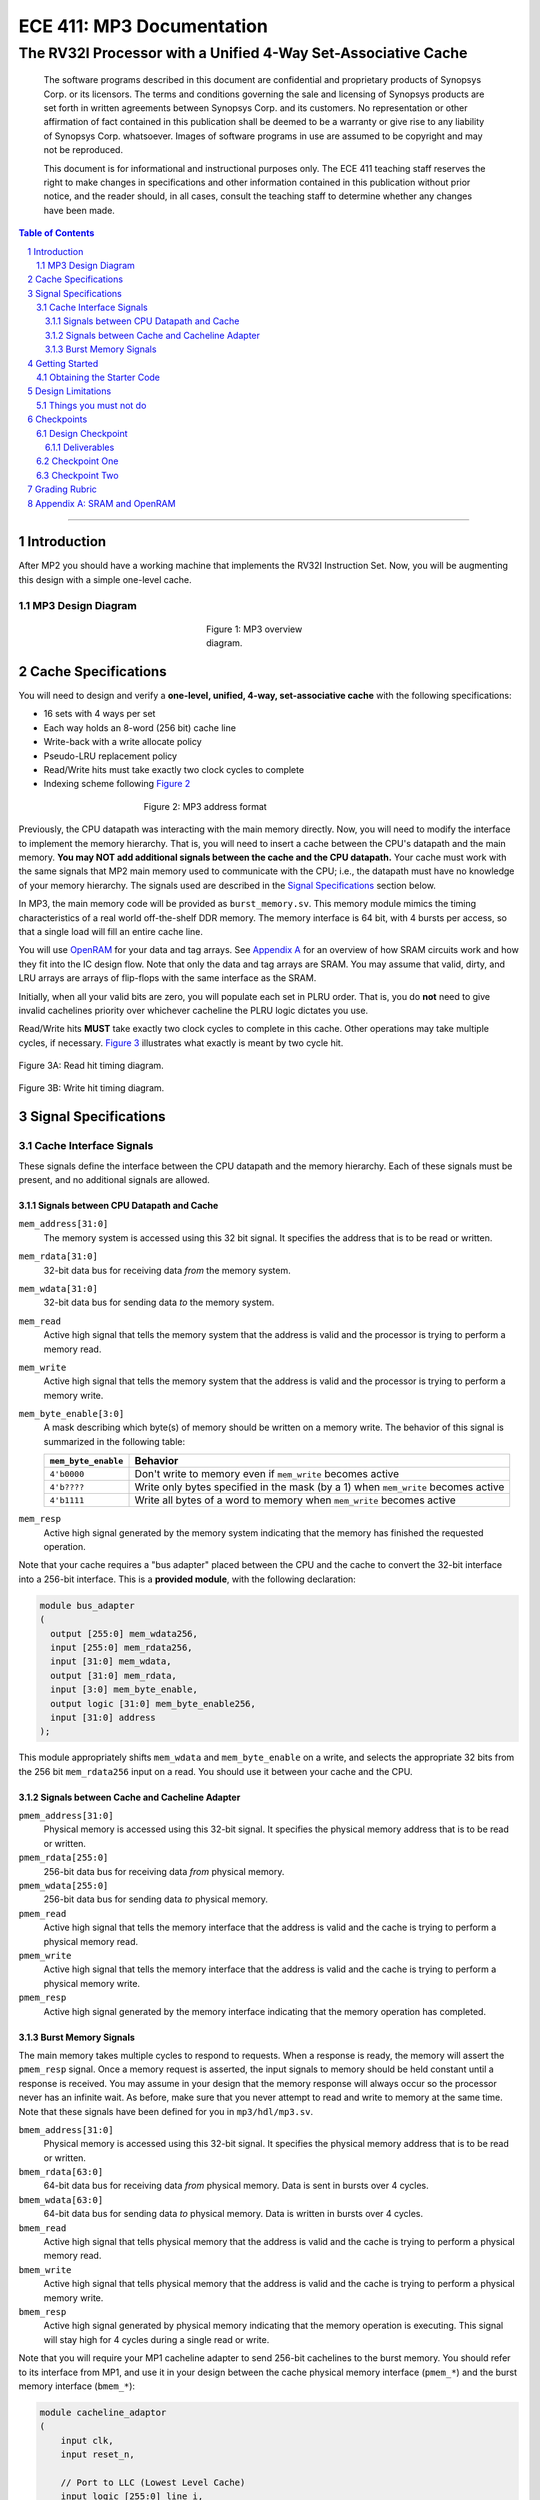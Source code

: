 ==========================
ECE 411: MP3 Documentation
==========================

--------------------------------------------------------------
The RV32I Processor with a Unified 4-Way Set-Associative Cache
--------------------------------------------------------------

    The software programs described in this document are confidential and proprietary products of
    Synopsys Corp. or its licensors. The terms and conditions
    governing the sale and licensing of Synopsys products are set forth in written
    agreements between Synopsys Corp. and its customers. No representation or other
    affirmation of fact contained in this publication shall be deemed to be a warranty or give rise
    to any liability of Synopsys Corp. whatsoever. Images of software programs in use
    are assumed to be copyright and may not be reproduced.

    This document is for informational and instructional purposes only. The ECE 411 teaching staff
    reserves the right to make changes in specifications and other information contained in this
    publication without prior notice, and the reader should, in all cases, consult the teaching
    staff to determine whether any changes have been made.

.. contents:: Table of Contents
.. section-numbering::

-----

.. Aliases for appendix references
.. _Appendix A: `Appendix A: SRAM and OpenRAM`_

Introduction
============

After MP2 you should have a working machine that implements the RV32I Instruction Set. Now, you will be augmenting
this design with a simple one-level cache.

MP3 Design Diagram
-------------------

.. _Figure 1:
.. figure:: doc/figures/diagram.png
   :align: center
   :figwidth: 25%
   :alt: MP3 design diagram

   Figure 1: MP3 overview diagram.

Cache Specifications
====================

You will need to design and verify a **one-level, unified, 4-way, set-associative cache** with the
following specifications:

- 16 sets with 4 ways per set
- Each way holds an 8-word (256 bit) cache line
- Write-back with a write allocate policy
- Pseudo-LRU replacement policy
- Read/Write hits must take exactly two clock cycles to complete
- Indexing scheme following `Figure 2`_

.. _Figure 2:
.. figure:: doc/figures/address.png
   :align: center
   :figwidth: 50%
   :alt: MP3 address format

   Figure 2: MP3 address format

Previously, the CPU datapath was interacting with the main memory directly. Now, you will need to
modify the interface to implement the memory hierarchy. That is, you will need to insert a cache
between the CPU's datapath and the main memory.  **You may NOT add additional signals between the
cache and the CPU datapath.** Your cache must work with the same signals that MP2 main memory used
to communicate with the CPU; i.e., the datapath must have no knowledge of your memory hierarchy. The
signals used are described in the `Signal Specifications`_ section below.

In MP3, the main memory code will be provided as ``burst_memory.sv``. This memory module mimics
the timing characteristics of a real world off-the-shelf DDR memory.
The memory interface is 64 bit, with 4 bursts per access, so that a single load will fill an entire cache line.

You will use `OpenRAM`_ for your data and tag arrays. See `Appendix A`_ for an overview of how SRAM
circuits work and how they fit into the IC design flow. Note that only the data and tag arrays are
SRAM. You may assume that valid, dirty, and LRU arrays are arrays of flip-flops with the same
interface as the SRAM.

Initially, when all your valid bits are zero, you will populate each set in PLRU order. That is, you
do **not** need to give invalid cachelines priority over whichever cacheline the PLRU logic dictates
you use.

Read/Write hits **MUST** take exactly two clock cycles to complete in this cache. Other operations
may take multiple cycles, if necessary. `Figure 3`_ illustrates what exactly is meant by two cycle hit.

.. _Figure 3:
.. figure:: doc/figures/read_hit_diagram.svg
   :align: center
   :width: 40%
   :alt: Read hit

   Figure 3A: Read hit timing diagram.

.. figure:: doc/figures/write_hit_diagram.svg
   :align: center
   :width: 40%
   :alt: Write hit

   Figure 3B: Write hit timing diagram.

.. _OpenRAM: https://openram.org/


Signal Specifications
=====================

Cache Interface Signals
-----------------------

These signals define the interface between the CPU datapath and the memory hierarchy. Each of these
signals must be present, and no additional signals are allowed.

Signals between CPU Datapath and Cache
^^^^^^^^^^^^^^^^^^^^^^^^^^^^^^^^^^^^^^

``mem_address[31:0]``
  The memory system is accessed using this 32 bit signal. It specifies the address that is to be
  read or written.

``mem_rdata[31:0]``
  32-bit data bus for receiving data *from* the memory system.

``mem_wdata[31:0]``
  32-bit data bus for sending data *to* the memory system.

``mem_read``
  Active high signal that tells the memory system that the address is valid and the processor is
  trying to perform a memory read.

``mem_write``
  Active high signal that tells the memory system that the address is valid and the processor is
  trying to perform a memory write.

``mem_byte_enable[3:0]``
  A mask describing which byte(s) of memory should be written on a memory write. The behavior of
  this signal is summarized in the following table:

  =====================  ==========
   ``mem_byte_enable``    Behavior
  =====================  ==========
   ``4'b0000``            Don't write to memory even if ``mem_write`` becomes active
   ``4'b????``            Write only bytes specified in the mask (by a 1) when ``mem_write`` becomes
                          active
   ``4'b1111``            Write all bytes of a word to memory when ``mem_write`` becomes active
  =====================  ==========

``mem_resp``
  Active high signal generated by the memory system indicating that the memory has finished the
  requested operation.

Note that your cache requires a "bus adapter" placed between the CPU and the cache to convert the 32-bit interface into a 256-bit interface. This is a **provided module**, with the following declaration:

.. code-block:: verilog

   module bus_adapter
   (
     output [255:0] mem_wdata256,
     input [255:0] mem_rdata256,
     input [31:0] mem_wdata,
     output [31:0] mem_rdata,
     input [3:0] mem_byte_enable,
     output logic [31:0] mem_byte_enable256,
     input [31:0] address
   );

This module appropriately shifts ``mem_wdata`` and ``mem_byte_enable`` on a write, and selects the
appropriate 32 bits from the 256 bit ``mem_rdata256`` input on a read. You should use it between your cache and the CPU.

Signals between Cache and Cacheline Adapter
^^^^^^^^^^^^^^^^^^^^^^^^^^^^^^^^^^^^^^^^^^^

``pmem_address[31:0]``
  Physical memory is accessed using this 32-bit signal. It specifies the physical memory address
  that is to be read or written.

``pmem_rdata[255:0]``
  256-bit data bus for receiving data *from* physical memory.

``pmem_wdata[255:0]``
  256-bit data bus for sending data *to* physical memory.

``pmem_read``
  Active high signal that tells the memory interface that the address is valid and the cache is trying to
  perform a physical memory read.

``pmem_write``
  Active high signal that tells the memory interface that the address is valid and the cache is trying to
  perform a physical memory write.

``pmem_resp``
  Active high signal generated by the memory interface indicating that the memory operation has completed.


Burst Memory Signals
^^^^^^^^^^^^^^^^^^^^

The main memory takes multiple cycles to respond to requests. When a response is ready, the memory
will assert the ``pmem_resp`` signal. Once a memory request is asserted, the input signals to memory
should be held constant until a response is received. You may assume in your design that the memory
response will always occur so the processor never has an infinite wait. As before, make sure that
you never attempt to read and write to memory at the same time. Note that these signals have been
defined for you in ``mp3/hdl/mp3.sv``.

``bmem_address[31:0]``
  Physical memory is accessed using this 32-bit signal. It specifies the physical memory address
  that is to be read or written.

``bmem_rdata[63:0]``
  64-bit data bus for receiving data *from* physical memory. Data is sent in bursts over 4 cycles.

``bmem_wdata[63:0]``
  64-bit data bus for sending data *to* physical memory. Data is written in bursts over 4 cycles.

``bmem_read``
  Active high signal that tells physical memory that the address is valid and the cache is trying to
  perform a physical memory read.

``bmem_write``
  Active high signal that tells physical memory that the address is valid and the cache is trying to
  perform a physical memory write.

``bmem_resp``
  Active high signal generated by physical memory indicating that the memory operation is executing.
  This signal will stay high for 4 cycles during a single read or write.

Note that you will require your MP1 cacheline adapter to send 256-bit cachelines to the burst memory. You should refer
to its interface from MP1, and use it in your design between the cache physical memory interface (``pmem_*``) and
the burst memory interface (``bmem_*``):

.. code-block:: verilog

    module cacheline_adaptor
    (
        input clk,
        input reset_n,

        // Port to LLC (Lowest Level Cache)
        input logic [255:0] line_i,
        output logic [255:0] line_o,
        input logic [31:0] address_i,
        input read_i,
        input write_i,
        output logic resp_o,

        // Port to memory
        input logic [63:0] burst_i,
        output logic [63:0] burst_o,
        output logic [31:0] address_o,
        output logic read_o,
        output logic write_o,
        input resp_i,
    );


The specification for the cacheline adaptor is in the MP1 documentation.

Getting Started
===============

Obtaining the Starter Code
--------------------------

Since MP3 is an extension of the work done in MP2, you should copy your completed MP2 design into a
new folder for MP3. The steps for copying and beginning MP3 are below.

1. Merge the provided MP3 files into your repository::

     $ git fetch release
     $ git merge --allow-unrelated-histories release/mp3 -m "Merging MP3"

2. Copy your MP1 cacheline adaptor design into your mp3/hdl directory::

     $ cp -p mp1/cacheline_adaptor/hdl/cacheline_adaptor.sv mp3/hdl

3. Copy your MP2 design into your MP3 directory::

     $ cp -p mp2/hdl/* mp3/hdl/cpu
     $ cp -p mp2/testcode/* mp3/testcode     # optional, do this if you wrote your own tests

4. Rename your MP2 module, located in ``mp3/hdl/cpu/mp2.sv``, from ``mp2`` to ``cpu``. You should rename both the filename and SystemVerilog module name inside the file. ::

     $ mv mp3/hdl/cpu/mp2.sv mp3/hdl/cpu/cpu.sv


Design Limitations
==================

Things you must not do
----------------------

- **DO NOT** start working on MP3 without being sure your MP2 works. While you can (and should) test
  your cache without the CPU, you will ultimately need to ensure that your designs work correctly
  together. The autograder for MP2 will continue running for some time. The autograder for MP3 will
  use your MP2 CPU located in the ``mp3`` directory, in the commit made at MP3 checkpoint deadlines.

- **DO NOT** make any changes to the CPU datapath or CPU controller beyond those required to fix bugs
  from MP2. Your CPU should have no knowledge of the memory hierarchy attached to it. If you find
  yourself changing your CPU to accommodate your cache, you've done something wrong.

- **DO NOT** model the cache behaviorally in SystemVerilog. Ensure that it is synthesizable.

- **DO NOT** modify the provided files. Most of them will be overwritten by the autograder,
  including:

  - ``pkg/*``
  - ``sram/*``
  - ``hdl/cache/bus_adapter.sv``
  - ``hdl/cpu/alu.sv`` (from MP2)
  - ``hdl/cpu/ir.sv`` (from MP2)
  - ``hdl/cpu/regfile.sv`` (from MP2)
  - ``hvl/mp3_data_array.sv``
  - ``hvl/mp3_tag_array.sv``

- **DO NOT** add files in the ``pkg/`` directory. This will not work with the autograder.


Checkpoints
===========

There will be three deadlines for MP3:

Design Checkpoint
-----------------

For the first checkpoint, you will need to submit a digital drawing (i.e., nothing hand-drawn, we
recommend using https://draw.io/ or https://www.lucidchart.com/) of your cache datapath and cache controller.
Your paper design should include a complete schematic of your datapath and a complete state machine
design for your controller. It should be detailed enough for TAs to trace the execution of cache reads and writes.
The specific requirements for your datapath are:

- Draw all the components, including the correct number of data arrays, tag arrays, valid arrays, dirty arrays, and LRU
  arrays.
- Ensure that you specify the dimensions of these arrays in the datapath diagram.
- Ensure that you show the connections for each interface port (except ``clk``), for each of these array-like components.
- The datapath must have explicitly labeled signals from the controller or other modules. Ensure that these modules are labeled.
- The datapath must handle the cases where:

  - Data is read from the data arrays on a read hit.
  - Data is loaded into the data arrays from main memory on a read/write miss.
  - Data is written to the data arrays on a write hit.
  - Data is written from the data arrays to main memory on a dirty eviction.

- The datapath must show how the PLRU is designed, and how the output of the PLRU is used in the rest of the design.
- Feel free to use additional combinational components like gates, MUXes, decoders, encoders, and other "well-known" components
  in the datapath.
- Keep your datapath schematic clean, complete, and concise. Use label connections and organize your wires well. Poorly formatted schematics will receive a grade penalty.

The requirements for the FSM description are:

- A state diagram of the cache controller with exactly four states and labeled transition conditions.
- A table for your FSM that describes your states, their transitions, and their outputs.
- Note that you must indicate the transition conditions both on the state diagram and in the table.
- The FSM must hit in two cycles.

Your design should be detailed enough for any student taking this course to build an identical, working cache based on
your specification.

In addition to the "paper" design, you should start planning how you will test your design. In no
more than a single page, answer the following questions:

1. Analyze your cache design to identify two tricky cases you will deliberately test. (2 points)
2. Provide a brief description of how you will test one of your identified cases. This
   may be either RISC-V assembly or cache input stimuli. (2 points)
3. Briefly describe how you will unit test your cache as the DUT itself, rather than as part of
   your processor. (4 points)

Deliverables
^^^^^^^^^^^^
Upload, as a single PDF document, your design (datapath and controller) and testing analysis to
Gradescope before the posted deadline. Your testing analysis should not be longer than a single page
(not including test code).

Checkpoint One
-----------------

For this checkpoint, you will be required to have cache reads working.

Checkpoint Two
--------------

For the final hand-in, you will be required to have both cache reads and cache writes working.


Grading Rubric
==============

**Total: 140 points**

- Design Checkpoint: 40 points

  - Paper Design: 32 points (hand-drawn design will receive a zero)
  - Testing Strategy: 8 points

- Checkpoint 1: 30

  - Cache Reads: 30 points

- Checkpoint 2: 70 points

  - Targeted Tests (using cache as DUT): 45 points
  - Longer Test (using cache with your CPU): 10 points
  - Timing And Synthesis: 15 points


Appendix A: SRAM and OpenRAM
============================

In the past, to generate small memories, you have used a simple array of flip flops (for example, in the MP2 register file).
Such a design does not scale for large memories like your cache data and tag arrays.
For this, we use a SRAM block, which is a hard IP.
SRAMs offer better power and area outcomes for the design as compared to flip flop based implementations.
However, SRAMs are not purely digital circuits and need to be explicitly generated and instantiated.
The tool we use to generate such IP is known as a memory compiler. For ECE 411, we use the OpenRAM memory compiler, whose
output includes a simulation-only behavioral model and a timing model.
GDS layout can also be generated, but is out of scope for this class.
VCS will use the simulation model to do, you guessed it, simulation.
DC will use the timing model black box during synthesis to give best-effort timing estimation.

We have already pre-generated the two required arrays for this MP: data array and tag array.
You do not need to directly use OpenRAM for this MP, but we suggest you play with it in preparation for MP4.

To use OpenRAM, after sourcing the usual ECE 411 script, do:

.. code::

  $ source /class/ece411/OpenRAM/env.sh

Then, go to ``mp3/sram`` and run:

.. code::

  $ make

This provided Makefile will call the OpenRAM generator, with the configurations in ``mp3/sram/config``.
To get the list of available configurations, read the OpenRAM documentation.

This will generate all relevant files in ``mp3/sram/output``.
The Makefile also converts the timing model to a format that DC can use in ``mp3/sram/synopsys_db``.
This timing model is used by the provided synthesis script.

We have provided pre-generated files in the aforementioned directories.

Here is the list of signals for the SRAM blocks:

``clk0``
  The clock.

``csb0``
  Chip select. Active low. Assert when you need to read or write.
  You have it permanently asserted for this MP.

``web0``
  Write enable. Active low. Assert when you need to write, or deassert for reading.

``addr0``
  The address.

``wmask0``
  Write mask. Active high. Valid only when ``web0`` is asserted. Only available for data array.

``din0``
  Write data.

``dout0``
  Read data.

.. _Figure 4:
.. figure:: doc/figures/sram_single_read.svg
   :align: center
   :figwidth: 25%
   :alt: SRAM single read timing diagram

   Figure 4A: SRAM single read timing diagram

.. figure:: doc/figures/sram_conseq_read.svg
   :align: center
   :figwidth: 25%
   :alt: SRAM consecutive read timing diagram

   Figure 4B: SRAM consecutive read timing diagram

.. figure:: doc/figures/sram_single_write.svg
   :align: center
   :figwidth: 25%
   :alt: SRAM single write timing diagram

   Figure 4C: SRAM single write timing diagram [#]_

.. figure:: doc/figures/sram_conseq_write.svg
   :align: center
   :figwidth: 25%
   :alt: SRAM consecutive write timing diagram

   Figure 4D: SRAM consecutive write timing diagram

.. [#] Technically, this is the behavior of a write-through SRAM. OpenRAM is non-write-through, so
       we have patched the provided simulation models in ``hvl/`` to conform to the behavior in the
       waveform.
